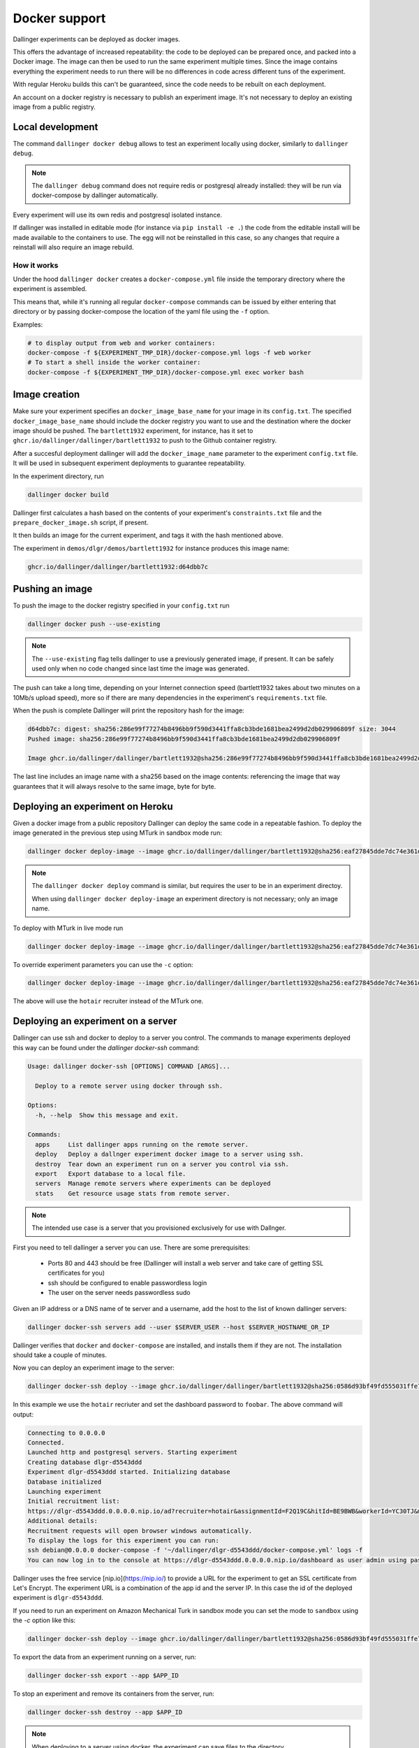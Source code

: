 Docker support
==============

Dallinger experiments can be deployed as docker images.

This offers the advantage of increased repeatability: the code to be deployed can be prepared once,
and packed into a Docker image. The image can then be used to run the same experiment multiple times.
Since the image contains everything the experiment needs to run there will be no differences in code
acress different tuns of the experiment.

With regular Heroku builds this can't be guaranteed, since the code needs to be rebuilt on each deployment.

An account on a docker registry is necessary to publish an experiment image.
It's not necessary to deploy an existing image from a public registry.



Local development
*****************

The command ``dallinger docker debug`` allows to test an experiment locally using docker,
similarly to ``dallinger debug``.

.. note::

    The ``dallinger debug`` command does not require redis or postgresql already installed: they will be run
    via docker-compose by dallinger automatically.

Every experiment will use its own redis and postgresql isolated instance.

If dallinger was installed in editable mode (for instance via ``pip install -e .``)
the code from the editable install will be made available to the containers to use.
The egg will not be reinstalled in this case, so any changes that require a reinstall
will also require an image rebuild.


How it works
------------

Under the hood ``dallinger docker`` creates a ``docker-compose.yml`` file inside the
temporary directory where the experiment is assembled.

This means that, while it's running all regular ``docker-compose`` commands can be
issued by either entering that directory or by passing docker-compose the location
of the yaml file using the ``-f`` option.

Examples:

.. code-block:: shell

    # to display output from web and worker containers:
    docker-compose -f ${EXPERIMENT_TMP_DIR}/docker-compose.yml logs -f web worker
    # To start a shell inside the worker container:
    docker-compose -f ${EXPERIMENT_TMP_DIR}/docker-compose.yml exec worker bash

Image creation
**************

Make sure your experiment specifies an ``docker_image_base_name`` for your image in its ``config.txt``.
The specified ``docker_image_base_name`` should include the docker registry you want to use and
the destination where the docker image should be pushed.
The ``bartlett1932`` experiment, for instance, has it set to ``ghcr.io/dallinger/dallinger/bartlett1932``
to push to the Github container registry.

After a succesful deployment dallinger will add the ``docker_image_name`` parameter to the experiment
``config.txt`` file. It will be used in subsequent experiment deployments to guarantee repeatability.

In the experiment directory, run

.. code-block:: shell

    dallinger docker build

Dallinger first calculates a hash based on the contents of your experiment's ``constraints.txt`` file
and the ``prepare_docker_image.sh`` script, if present.

It then builds an image for the current experiment, and tags it with the hash mentioned above.

The experiment in ``demos/dlgr/demos/bartlett1932`` for instance produces this image name:

.. code-block:: shell

    ghcr.io/dallinger/dallinger/bartlett1932:d64dbb7c

Pushing an image
****************

To push the image to the docker registry specified in your ``config.txt`` run

.. code-block:: shell

    dallinger docker push --use-existing

.. note::

    The ``--use-existing`` flag tells dallinger to use a previously generated image, if present.
    It can be safely used only when no code changed since last time the image was generated.

The push can take a long time, depending on your Internet connection speed (bartlett1932 takes
about two minutes on a 10Mb/s upload speed), more so if there are many dependencies in the experiment's
``requirements.txt`` file.

When the push is complete Dallinger will print the repository hash for the image:

.. code-block:: text

    d64dbb7c: digest: sha256:286e99f77274b8496bb9f590d3441ffa8cb3bde1681bea2499d2db029906809f size: 3044
    Pushed image: sha256:286e99f77274b8496bb9f590d3441ffa8cb3bde1681bea2499d2db029906809f

    Image ghcr.io/dallinger/dallinger/bartlett1932@sha256:286e99f77274b8496bb9f590d3441ffa8cb3bde1681bea2499d2db029906809f built and pushed.

The last line includes an image name with a sha256 based on the image contents: referencing the image that
way guarantees that it will always resolve to the same image, byte for byte.

Deploying an experiment on Heroku
*********************************

Given a docker image from a public repository Dallinger can deploy the same code in a repeatable fashion.
To deploy the image generated in the previous step using MTurk in sandbox mode run:

.. code-block:: shell

    dallinger docker deploy-image --image ghcr.io/dallinger/dallinger/bartlett1932@sha256:eaf27845dde7dc74e361dde1a9e90f61e82fa78de57228927672058244a534a3

.. note::

    The ``dallinger docker deploy`` command is similar, but requires the user to be in an experiment directoy.

    When using ``dallinger docker deploy-image`` an experiment directory is not necessary; only an image name.

To deploy with MTurk in live mode run

.. code-block:: shell

    dallinger docker deploy-image --image ghcr.io/dallinger/dallinger/bartlett1932@sha256:eaf27845dde7dc74e361dde1a9e90f61e82fa78de57228927672058244a534a3 --live

To override experiment parameters you can use the ``-c`` option:

.. code-block:: shell

    dallinger docker deploy-image --image ghcr.io/dallinger/dallinger/bartlett1932@sha256:eaf27845dde7dc74e361dde1a9e90f61e82fa78de57228927672058244a534a3 -c recruiter hotair

The above will use the ``hotair`` recruiter instead of the MTurk one.


Deploying an experiment on a server
***********************************

Dallinger can use ssh and docker to deploy to a server you control. The commands to manage
experiments deployed this way can be found under the `dallinger docker-ssh` command:

.. code-block:: shell

    Usage: dallinger docker-ssh [OPTIONS] COMMAND [ARGS]...

      Deploy to a remote server using docker through ssh.

    Options:
      -h, --help  Show this message and exit.

    Commands:
      apps     List dallinger apps running on the remote server.
      deploy   Deploy a dallnger experiment docker image to a server using ssh.
      destroy  Tear down an experiment run on a server you control via ssh.
      export   Export database to a local file.
      servers  Manage remote servers where experiments can be deployed
      stats    Get resource usage stats from remote server.

.. note::

      The intended use case is a server that you provisioned exclusively for use with Dallnger.

First you need to tell dallinger a server you can use. There are some prerequisites:

    * Ports 80 and 443 should be free (Dallinger will install a web server and take care of getting SSL certificates for you)
    * ssh should be configured to enable passwordless login
    * The user on the server needs passwordless sudo

Given an IP address or a DNS name of te server and a username, add the host to the list of known dallinger servers:

.. code-block:: shell

    dallinger docker-ssh servers add --user $SERVER_USER --host $SERVER_HOSTNAME_OR_IP

Dallinger verifies that ``docker`` and ``docker-compose`` are installed, and installs them if they are not.
The installation should take a couple of minutes.

Now you can deploy an experiment image to the server:

.. code-block:: shell

    dallinger docker-ssh deploy --image ghcr.io/dallinger/dallinger/bartlett1932@sha256:0586d93bf49fd555031ffe7c40d1ace798ee3a2773e32d467593ce3de40f35b5 -c recruiter hotair -c dashboard_password foobar

In this example we use the ``hotair`` recriuter and set the dashboard password to ``foobar``.
The above command will output:

.. code-block:: shell

    Connecting to 0.0.0.0
    Connected.
    Launched http and postgresql servers. Starting experiment
    Creating database dlgr-d5543ddd
    Experiment dlgr-d5543ddd started. Initializing database
    Database initialized
    Launching experiment
    Initial recruitment list:
    https://dlgr-d5543ddd.0.0.0.0.nip.io/ad?recruiter=hotair&assignmentId=F2Q19C&hitId=BE9BWB&workerId=YC30TJ&mode=debug
    Additional details:
    Recruitment requests will open browser windows automatically.
    To display the logs for this experiment you can run:
    ssh debian@0.0.0.0 docker-compose -f '~/dallinger/dlgr-d5543ddd/docker-compose.yml' logs -f
    You can now log in to the console at https://dlgr-d5543ddd.0.0.0.0.nip.io/dashboard as user admin using password foobar

Dallinger uses the free service [nip.io](https://nip.io/) to provide a URL for the experiment to get an SSL certificate from Let's Encrypt.
The experiment URL is a combination of the app id and the server IP. In this case the id of the deployed experiment is ``dlgr-d5543ddd``.

If you need to run an experiment on Amazon Mechanical Turk in sandbox mode you can set the mode to ``sandbox`` using the `-c` option like this:

.. code-block:: shell

    dallinger docker-ssh deploy --image ghcr.io/dallinger/dallinger/bartlett1932@sha256:0586d93bf49fd555031ffe7c40d1ace798ee3a2773e32d467593ce3de40f35b5 -c mode sandbox


To export the data from an experiment running on a server, run:

.. code-block:: shell

    dallinger docker-ssh export --app $APP_ID

To stop an experiment and remove its containers from the server, run:

.. code-block:: shell

    dallinger docker-ssh destroy --app $APP_ID

.. note::

      When deploying to a server using docker, the experiment can save files to the directory ``/var/lib/dallinger``.
      This directory will be visible on the server as ``~/dallinger_file_systems/${experiment_id}``.


Support for python dependencies in private repositories
*******************************************************

An experiment can depend on a package that is in a private repository.
Dallinger will use the ssh agent to authenticate against the remote repository.
In this case the dependency needs to be specified with the `git+ssh` protocol:

.. code-block::

    git+ssh://git@github.com/<orgname>/<reponame>#egg=<eggname>

Dallinger will make docker checkout the private repository using the ssh agent.
The package will be included in the experiment image, but the credentials used
to download it will not.


.. note::

    The ssh agent needs to be running, the ``SSH_AUTH_SOCK`` environment variable should point
    to its socket path and the ssh key needed for the server needs to be loaded.
    You chan check the latter with `ssh-add -l`.

